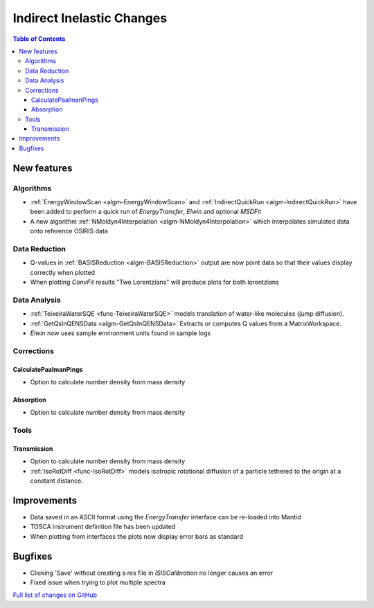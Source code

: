 ==========================
Indirect Inelastic Changes
==========================

.. contents:: Table of Contents
   :local:

New features
------------

Algorithms
##########

- :ref:`EnergyWindowScan <algm-EnergyWindowScan>` and :ref:`IndirectQuickRun <algm-IndirectQuickRun>` have been added
  to perform a quick run of *EnergyTransfer*, *Elwin* and optional *MSDFit*
- A new algorithm :ref:`NMoldyn4Interpolation <algm-NMoldyn4Interpolation>` which interpolates simulated data onto reference OSIRIS data

Data Reduction
##############

- Q-values in :ref:`BASISReduction <algm-BASISReduction>` output are now point data so that their values display correctly when plotted
- When plotting *ConvFit* results "Two Lorentzians" will produce plots for both lorentzians

Data Analysis
#############

- :ref:`TeixeiraWaterSQE <func-TeixeiraWaterSQE>` models translation of water-like molecules (jump diffusion).
- :ref:`GetQsInQENSData <algm-GetQsInQENSData>` Extracts or computes Q values from a MatrixWorkspace.
- *Elwin* now uses sample environment units found in sample logs

Corrections
###########

CalculatePaalmanPings
~~~~~~~~~~~~~~~~~~~~~

- Option to calculate number density from mass density

Absorption
~~~~~~~~~~

- Option to calculate number density from mass density

Tools
#####

Transmission
~~~~~~~~~~~~

- Option to calculate number density from mass density
- :ref:`IsoRotDiff <func-IsoRotDiff>` models isotropic rotational diffusion of a particle
  tethered to the origin at a constant distance.


Improvements
------------

- Data saved in an ASCII format using the *EnergyTransfer* interface can be re-loaded into Mantid
- TOSCA instrument definition file has been updated
- When plotting from interfaces the plots now display error bars as standard

Bugfixes
--------

- Clicking 'Save' without creating a res file in *ISISCalibration* no longer causes an error
- Fixed issue when trying to plot multiple spectra


`Full list of changes on GitHub <http://github.com/mantidproject/mantid/pulls?q=is%3Apr+milestone%3A%22Release+3.9%22+is%3Amerged+label%3A%22Component%3A+Indirect+Inelastic%22>`_
